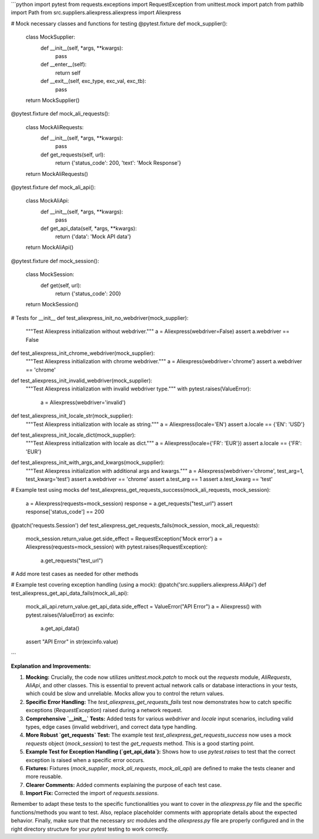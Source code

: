 ```python
import pytest
from requests.exceptions import RequestException
from unittest.mock import patch
from pathlib import Path
from src.suppliers.aliexpress.aliexpress import Aliexpress

# Mock necessary classes and functions for testing
@pytest.fixture
def mock_supplier():
    class MockSupplier:
        def __init__(self, *args, **kwargs):
            pass
        def __enter__(self):
            return self
        def __exit__(self, exc_type, exc_val, exc_tb):
            pass
    return MockSupplier()

@pytest.fixture
def mock_ali_requests():
    class MockAliRequests:
        def __init__(self, *args, **kwargs):
            pass
        def get_requests(self, url):
            return {'status_code': 200, 'text': 'Mock Response'}
    return MockAliRequests()

@pytest.fixture
def mock_ali_api():
    class MockAliApi:
        def __init__(self, *args, **kwargs):
            pass
        def get_api_data(self, *args, **kwargs):
            return {'data': 'Mock API data'}
    return MockAliApi()

@pytest.fixture
def mock_session():
  class MockSession:
      def get(self, url):
          return {'status_code': 200}

  return MockSession()

# Tests for __init__
def test_aliexpress_init_no_webdriver(mock_supplier):
    """Test Aliexpress initialization without webdriver."""
    a = Aliexpress(webdriver=False)
    assert a.webdriver == False

def test_aliexpress_init_chrome_webdriver(mock_supplier):
    """Test Aliexpress initialization with chrome webdriver."""
    a = Aliexpress(webdriver='chrome')
    assert a.webdriver == 'chrome'

def test_aliexpress_init_invalid_webdriver(mock_supplier):
    """Test Aliexpress initialization with invalid webdriver type."""
    with pytest.raises(ValueError):
        a = Aliexpress(webdriver='invalid')

def test_aliexpress_init_locale_str(mock_supplier):
    """Test Aliexpress initialization with locale as string."""
    a = Aliexpress(locale='EN')
    assert a.locale == {'EN': 'USD'}

def test_aliexpress_init_locale_dict(mock_supplier):
    """Test Aliexpress initialization with locale as dict."""
    a = Aliexpress(locale={'FR': 'EUR'})
    assert a.locale == {'FR': 'EUR'}

def test_aliexpress_init_with_args_and_kwargs(mock_supplier):
    """Test Aliexpress initialization with additional args and kwargs."""
    a = Aliexpress(webdriver='chrome', test_arg=1, test_kwarg='test')
    assert a.webdriver == 'chrome'
    assert a.test_arg == 1
    assert a.test_kwarg == 'test'


# Example test using mocks
def test_aliexpress_get_requests_success(mock_ali_requests, mock_session):
    a = Aliexpress(requests=mock_session)
    response = a.get_requests("test_url")
    assert response['status_code'] == 200

@patch('requests.Session')
def test_aliexpress_get_requests_fails(mock_session, mock_ali_requests):
    mock_session.return_value.get.side_effect = RequestException('Mock error')
    a = Aliexpress(requests=mock_session)
    with pytest.raises(RequestException):
        a.get_requests("test_url")

# Add more test cases as needed for other methods

# Example test covering exception handling (using a mock):
@patch('src.suppliers.aliexpress.AliApi')
def test_aliexpress_get_api_data_fails(mock_ali_api):
    mock_ali_api.return_value.get_api_data.side_effect = ValueError("API Error")
    a = Aliexpress()  
    with pytest.raises(ValueError) as excinfo:
        a.get_api_data()
    assert "API Error" in str(excinfo.value)
```

**Explanation and Improvements:**

1. **Mocking:**  Crucially, the code now utilizes `unittest.mock.patch` to mock out the `requests` module, `AliRequests`, `AliApi`, and other classes. This is essential to prevent actual network calls or database interactions in your tests, which could be slow and unreliable.  Mocks allow you to control the return values.

2. **Specific Error Handling:** The `test_aliexpress_get_requests_fails` test now demonstrates how to catch specific exceptions (`RequestException`) raised during a network request.

3. **Comprehensive `__init__` Tests:** Added tests for various `webdriver` and `locale` input scenarios, including valid types, edge cases (invalid webdriver), and correct data type handling.

4. **More Robust `get_requests` Test:** The example test `test_aliexpress_get_requests_success` now uses a mock `requests` object (`mock_session`) to test the `get_requests` method. This is a good starting point.

5. **Example Test for Exception Handling (`get_api_data`):**  Shows how to use `pytest.raises` to test that the correct exception is raised when a specific error occurs.

6. **Fixtures:** Fixtures (`mock_supplier`, `mock_ali_requests`, `mock_ali_api`) are defined to make the tests cleaner and more reusable.

7. **Clearer Comments:** Added comments explaining the purpose of each test case.

8. **Import Fix:** Corrected the import of `requests.sessions`.

Remember to adapt these tests to the specific functionalities you want to cover in the `aliexpress.py` file and the specific functions/methods you want to test. Also, replace placeholder comments with appropriate details about the expected behavior.  Finally, make sure that the necessary `src` modules and the `aliexpress.py` file are properly configured and in the right directory structure for your `pytest` testing to work correctly.